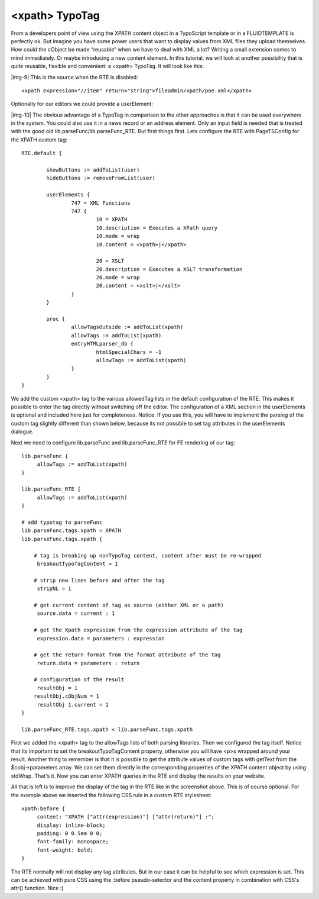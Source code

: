 ﻿.. include:: Images.txt

.. ==================================================
.. FOR YOUR INFORMATION
.. --------------------------------------------------
.. -*- coding: utf-8 -*- with BOM.

.. ==================================================
.. DEFINE SOME TEXTROLES
.. --------------------------------------------------
.. role::   underline
.. role::   typoscript(code)
.. role::   ts(typoscript)
   :class:  typoscript
.. role::   php(code)


<xpath> TypoTag
^^^^^^^^^^^^^^^

From a developers point of view using the XPATH content object in a
TypoScript template or in a FLUIDTEMPLATE is perfectly ok. But imagine
you have some power users that want to display values from XML files
they upload themselves. How could the cObject be made “reusable” when
we have to deal with XML a lot? Writing a small extension comes to
mind immediately. Or maybe introducing a new content element. In this
tutorial, we will look at another possibility that is quite reusable,
flexible and convenient: a <xpath> TypoTag. It will look like this:

|img-9| This is the source when the RTE is disabled:

::

   <xpath expression="//item" return="string">fileadmin/xpath/poe.xml</xpath>

Optionally for our editors we could provide a userElement:

|img-10| The obvious advantage of a TypoTag in comparison to the other
approaches is that it can be used everywhere in the system. You could
also use it in a news record or an address element. Only an input
field is needed that is treated with the good old
lib.parseFunc/lib.parseFunc\_RTE. But first things first. Lets
configure the RTE with PageTSConfig for the XPATH custom tag:

::

   RTE.default {
   
           showButtons := addToList(user)
           hideButtons := removeFromList(user)
   
           userElements {
                   747 = XML Functions
                   747 {
                           10 = XPATH
                           10.description = Executes a XPath query
                           10.mode = wrap
                           10.content = <xpath>|</xpath>
                           
                           20 = XSLT
                           20.description = Executes a XSLT transformation
                           20.mode = wrap
                           20.content = <xslt>|</xslt>
                   }
           }
   
           proc {
                   allowTagsOutside := addToList(xpath)
                   allowTags := addToList(xpath)
                   entryHTMLparser_db {
                           htmlSpecialChars = -1
                           allowTags := addToList(xpath)
                   }
           }
   }

We add the custom <xpath> tag to the various allowedTag lists in the
default configuration of the RTE. This makes it possible to enter the
tag directly without switching off the editor. The configuration of a
XML section in the userElements is optional and included here just for
completeness. Notice: If you use this, you will have to implement the
parsing of the custom tag slightly different than shown below, because
its not possible to set tag attributes in the userElements dialogue.

Next we need to configure lib.parseFunc and lib.parseFunc\_RTE for FE
rendering of our tag:

::

   lib.parseFunc {
        allowTags := addToList(xpath)
   }
   
   lib.parseFunc_RTE {
        allowTags := addToList(xpath)
   }
   
   # add typotag to parseFunc
   lib.parseFunc.tags.xpath = XPATH
   lib.parseFunc.tags.xpath {
   
       # tag is breaking up nonTypoTag content, content after must be re-wrapped
        breakoutTypoTagContent = 1
   
       # strip new lines before and after the tag
        stripNL = 1
   
       # get current content of tag as source (either XML or a path)
        source.data = current : 1
   
       # get the Xpath expression from the expression attribute of the tag
        expression.data = parameters : expression
   
       # get the return format from the format attribute of the tag
        return.data = parameters : return
   
       # configuration of the result
        resultObj = 1
       resultObj.cObjNum = 1
        resultObj 1.current = 1
   }
   
   lib.parseFunc_RTE.tags.xpath < lib.parseFunc.tags.xpath

First we added the <xpath> tag to the allowTags lists of both parsing
libraries. Then we configured the tag itself. Notice that its
important to set the breakoutTypoTagContent property, otherwise you
will have <p>s wrapped around your result. Another thing to remember
is that it is possible to get the attribute values of custom tags with
getText from the $cobj->parameters array. We can set them directly in
the corresponding properties of the XPATH content object by using
stdWrap. That's it. Now you can enter XPATH queries in the RTE and
display the results on your website.

All that is left is to improve the display of the tag in the RTE like
in the screenshot above. This is of course optional. For the example
above we inserted the following CSS rule in a custom RTE stylesheet:

::

   xpath:before {
        content: "XPATH ["attr(expression)"] ["attr(return)"] :";
        display: inline-block;
        padding: 0 0.5em 0 0;
        font-family: monospace;
        font-weight: bold;
   }

The RTE normally will not display any tag attributes. But in our case
it can be helpful to see which expression is set. This can be achieved
with pure CSS using the :before pseudo-selector and the content
property in combination with CSS's attr() function. Nice :)

